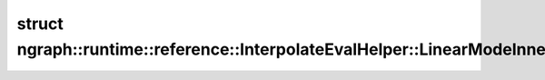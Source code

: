 .. index:: pair: struct; ngraph::runtime::reference::InterpolateEvalHelper::LinearModeInnerIterationResult
.. _doxid-structngraph_1_1runtime_1_1reference_1_1_interpolate_eval_helper_1_1_linear_mode_inner_iteration_result:

struct ngraph::runtime::reference::InterpolateEvalHelper::LinearModeInnerIterationResult
========================================================================================






.. ref-code-block:: cpp
	:class: doxyrest-overview-code-block

	#include <interpolate.hpp>
	
	struct LinearModeInnerIterationResult
	{
		// fields
	
		bool :target:`condition<doxid-structngraph_1_1runtime_1_1reference_1_1_interpolate_eval_helper_1_1_linear_mode_inner_iteration_result_1a23b38d95662e8a433b01046351be5383>`;
		float :target:`w<doxid-structngraph_1_1runtime_1_1reference_1_1_interpolate_eval_helper_1_1_linear_mode_inner_iteration_result_1ae8dde20f14c2742235815d1aead5b4cf>` = 0;
		:ref:`Coordinate<doxid-classov_1_1_coordinate>` :target:`inner_coord<doxid-structngraph_1_1runtime_1_1reference_1_1_interpolate_eval_helper_1_1_linear_mode_inner_iteration_result_1a2d68a75f08556c6b1d0b80f6d20e7d3c>`;
	};

